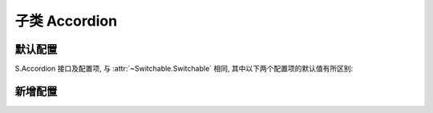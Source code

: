 ﻿.. py:currentmodule:: Switchable

子类 Accordion
===================================================================


默认配置
-------------------------------------------------------------

S.Accordion 接口及配置项, 与 :attr:`~Switchable.Switchable` 相同, 其中以下两个配置项的默认值有所区别:


.. attribute:: markupType

    (optional): {Number} 默认为1, 选择自定义 trigger 和 panel 的 class


.. attribute:: triggerType

    (optional):  {String} 默认为 'click', 点击触发


新增配置
-------------------------------------------------------------

.. attribute:: multiple

    (optional): {Booelan} 是否开启同时展开多个面板功能, 默认为 false